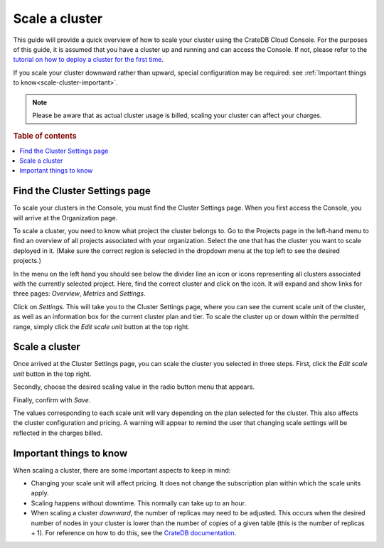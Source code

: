 .. _scale-cluster:

===============
Scale a cluster
===============

This guide will provide a quick overview of how to scale your cluster using the
CrateDB Cloud Console. For the purposes of this guide, it is assumed that you
have a cluster up and running and can access the Console. If not, please refer
to the `tutorial on how to deploy a cluster for the first time`_.

If you scale your cluster downward rather than upward, special configuration
may be required: see :ref:`Important things to know<scale-cluster-important>`.

.. NOTE::

    Please be aware that as actual cluster usage is billed, scaling your
    cluster can affect your charges.

.. rubric:: Table of contents

.. contents::
   :local:


.. _scale-cluster-settings:

Find the Cluster Settings page
==============================

To scale your clusters in the Console, you must find the Cluster Settings page.
When you first access the Console, you will arrive at the Organization page.

.. image:: _assets/img/organization-overview.png

To scale a cluster, you need to know what project the cluster belongs to. Go to
the Projects page in the left-hand menu to find an overview of all projects
associated with your organization. Select the one that has the cluster you want
to scale deployed in it. (Make sure the correct region is selected in the
dropdown menu at the top left to see the desired projects.)

In the menu on the left hand you should see below the divider line an icon or
icons representing all clusters associated with the currently selected project.
Here, find the correct cluster and click on the icon. It will expand and show
links for three pages: *Overview*, *Metrics* and *Settings*.

.. image:: _assets/img/cluster-dropdown.png

Click on *Settings*. This will take you to the Cluster Settings page, where
you can see the current scale unit of the cluster, as well as an information
box for the current cluster plan and tier. To scale the cluster up or down
within the permitted range, simply click the *Edit scale unit* button at the
top right.

.. image:: _assets/img/cluster-settings.png


.. _scale-cluster-instructions:

Scale a cluster
===============

Once arrived at the Cluster Settings page, you can scale the cluster you
selected in three steps. First, click the *Edit scale unit* button in the top
right.

Secondly, choose the desired scaling value in the radio button menu that
appears.

Finally, confirm with *Save*.

.. image:: _assets/img/cluster-scale-dropdown.png

The values corresponding to each scale unit will vary depending on the plan
selected for the cluster. This also affects the cluster configuration and
pricing. A warning will appear to remind the user that changing scale settings
will be reflected in the charges billed.


.. _scale-cluster-important:

Important things to know
========================

When scaling a cluster, there are some important aspects to keep in mind:

- Changing your scale unit will affect pricing. It does not change the
  subscription plan within which the scale units apply.

- Scaling happens without downtime. This normally can take up to an hour.

- When scaling a cluster *downward*, the number of replicas may need to be
  adjusted. This occurs when the desired number of nodes in your cluster is
  lower than the number of copies of a given table (this is the number of
  replicas + 1). For reference on how to do this, see the `CrateDB
  documentation`_.


.. _CrateDB   documentation: https://crate.io/docs/crate/reference/en/latest/general/ddl/replication.html
.. _tutorial on how to deploy a cluster for the first time: https://crate.io/docs/cloud/tutorials/en/latest/cluster-deployment/index.html
